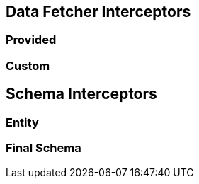 == Data Fetcher Interceptors

=== Provided

=== Custom


== Schema Interceptors

=== Entity

=== Final Schema